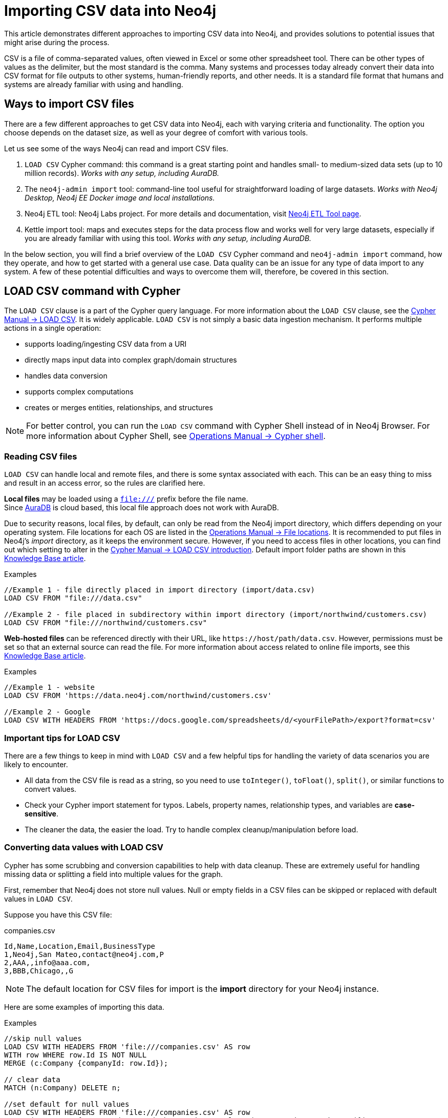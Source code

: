 [[csv-import]]
= Importing CSV data into Neo4j
:tags: data-import, import-csv, graph-import, load-csv, admin-import, kettle
:description: This article demonstrates different approaches to importing CSV data into Neo4j and solutions to potential issues that might arise during the process.
:page-pagination:

This article demonstrates different approaches to importing CSV data into Neo4j, and provides solutions to potential issues that might arise during the process.

CSV is a file of comma-separated values, often viewed in Excel or some other spreadsheet tool.
There can be other types of values as the delimiter, but the most standard is the comma.
Many systems and processes today already convert their data into CSV format for file outputs to other systems, human-friendly reports, and other needs.
It is a standard file format that humans and systems are already familiar with using and handling.

== Ways to import CSV files

There are a few different approaches to get CSV data into Neo4j, each with varying criteria and functionality.
The option you choose depends on the dataset size, as well as your degree of comfort with various tools.

Let us see some of the ways Neo4j can read and import CSV files.

1. `LOAD CSV` Cypher command: this command is a great starting point and handles small- to medium-sized data sets (up to 10 million records).
_Works with any setup, including AuraDB._
2. The `neo4j-admin import` tool: command-line tool useful for straightforward loading of large datasets.
_Works with Neo4j Desktop, Neo4j EE Docker image and local installations._
3. Neo4j ETL tool: Neo4j Labs project.
For more details and documentation, visit link:https://neo4j.com/labs/etl-tool/[Neo4j ETL Tool page].
4. Kettle import tool: maps and executes steps for the data process flow and works well for very large datasets, especially if you are already familiar with using this tool. _Works with any setup, including AuraDB._

In the below section, you will find a brief overview of the `LOAD CSV` Cypher command and `neo4j-admin import` command, how they operate, and how to get started with a general use case.
Data quality can be an issue for any type of data import to any system. 
A few of these potential difficulties and ways to overcome them will, therefore, be covered in this section.

[[import-load-csv]]
== *LOAD CSV* command with Cypher

The `LOAD CSV` clause is a part of the Cypher query language.
For more information about the `LOAD CSV` clause, see the link:https://neo4j.com/docs/cypher-manual/4.4/clauses/load-csv/[Cypher Manual -> LOAD CSV^].
It is widely applicable.
`LOAD CSV` is not simply a basic data ingestion mechanism.
It performs multiple actions in a single operation:

* supports loading/ingesting CSV data from a URI
* directly maps input data into complex graph/domain structures
* handles data conversion
* supports complex computations
* creates or merges entities, relationships, and structures

--
[NOTE]
For better control, you can run the `LOAD CSV` command with Cypher Shell instead of in Neo4j Browser.
For more information about Cypher Shell, see link:https://neo4j.com/docs/operations-manual/4.4/tools/cypher-shell/[Operations Manual -> Cypher shell^].
--

=== Reading CSV files

`LOAD CSV` can handle local and remote files, and there is some syntax associated with each.
This can be an easy thing to miss and result in an access error, so the rules are clarified here.

*Local files* may be loaded using a `file:///` prefix before the file name.  +
Since link:https://neo4j.com/cloud/platform/aura-graph-database/[AuraDB] is cloud based, this local file approach does not work with AuraDB.

Due to security reasons, local files, by default, can only be read from the Neo4j import directory, which differs depending on your operating system.
File locations for each OS are listed in the link:https://neo4j.com/docs/operations-manual/4.4/configuration/file-locations[Operations Manual -> File locations^].
It is recommended to put files in Neo4j's _import_ directory, as it keeps the environment secure.
However, if you need to access files in other locations, you can find out which setting to alter in the link:https://neo4j.com/docs/cypher-manual/4.4/clauses/load-csv/#query-load-csv-introduction[Cypher Manual -> LOAD CSV introduction^].
Default import folder paths are shown in this link:https://neo4j.com/developer/kb/import-csv-locations/[Knowledge Base article^].

.Examples
[source, cypher, role= nocopy noplay]
----
//Example 1 - file directly placed in import directory (import/data.csv)
LOAD CSV FROM "file:///data.csv"

//Example 2 - file placed in subdirectory within import directory (import/northwind/customers.csv)
LOAD CSV FROM "file:///northwind/customers.csv"
----

*Web-hosted files* can be referenced directly with their URL, like `+https://host/path/data.csv+`.
However, permissions must be set so that an external source can read the file.
For more information about access related to online file imports, see this link:https://neo4j.com/developer/kb/import-csv-locations/[Knowledge Base article^].

.Examples
[source, cypher, role= nocopy noplay]
----
//Example 1 - website
LOAD CSV FROM 'https://data.neo4j.com/northwind/customers.csv'

//Example 2 - Google
LOAD CSV WITH HEADERS FROM 'https://docs.google.com/spreadsheets/d/<yourFilePath>/export?format=csv'
----

=== Important tips for *LOAD CSV*

There are a few things to keep in mind with `LOAD CSV` and a few helpful tips for handling the variety of data scenarios you are likely to encounter.

* All data from the CSV file is read as a string, so you need to use `toInteger()`, `toFloat()`, `split()`, or similar functions to convert values.
* Check your Cypher import statement for typos. 
Labels, property names, relationship types, and variables are *case-sensitive*.
* The cleaner the data, the easier the load. 
Try to handle complex cleanup/manipulation before load.

=== Converting data values with *LOAD CSV*

Cypher has some scrubbing and conversion capabilities to help with data cleanup.
These are extremely useful for handling missing data or splitting a field into multiple values for the graph.

First, remember that Neo4j does not store null values.
Null or empty fields in a CSV files can be skipped or replaced with default values in `LOAD CSV`.

Suppose you have this CSV file:

.companies.csv
[source]
----
Id,Name,Location,Email,BusinessType
1,Neo4j,San Mateo,contact@neo4j.com,P
2,AAA,,info@aaa.com,
3,BBB,Chicago,,G
----

[NOTE]
The default location for CSV files for import is the *import* directory for your Neo4j instance.

Here are some examples of importing this data.

.Examples
[source,cypher,role=noplay]
----
//skip null values
LOAD CSV WITH HEADERS FROM 'file:///companies.csv' AS row
WITH row WHERE row.Id IS NOT NULL
MERGE (c:Company {companyId: row.Id});

// clear data
MATCH (n:Company) DELETE n;

//set default for null values
LOAD CSV WITH HEADERS FROM 'file:///companies.csv' AS row
MERGE (c:Company {companyId: row.Id, hqLocation: coalesce(row.Location, "Unknown")})

// clear data
MATCH (n:Company) DELETE n;

//change empty strings to null values (not stored)
LOAD CSV WITH HEADERS FROM 'file:///companies.csv' AS row
MERGE (c:Company {companyId: row.Id})
SET c.emailAddress = CASE trim(row.Email) WHEN "" THEN null ELSE row.Email END
----

Next, if you have a field in the CSV that is a list of items that you want to split, you can use the Cypher `split()` function to separate arrays in a cell.

Suppose you have this CSV file:

.employees.csv
[source]
----
Id,Name,Skills,Email
1,Joe Smith,Cypher:Java:JavaScript,joe@neo4j.com
2,Mary Jones,Java,mary@neo4j.com
3,Trevor Scott,Java:JavaScript,trevor@neo4j.com
----

.Example
[source,cypher,role=noplay]
----
LOAD CSV WITH HEADERS FROM 'file:///employees.csv' AS row
MERGE (e:Employee {employeeId: row.Id, email: row.Email})
WITH e, row
UNWIND split(row.Skills, ':') AS skill
MERGE (s:Skill {name: skill})
MERGE (e)-[r:HAS_EXPERIENCE]->(s)
----

Conditional conversions can be achieved with `CASE`.
You saw one example of this when we were checking for null values or empty strings, but let us look at another example.

.Example
[source,cypher,role=noplay]
----
// clear data
MATCH (n:Company) DELETE n;

//set businessType property based on shortened value in CSV
LOAD CSV WITH HEADERS FROM 'file:///companies.csv' AS row
WITH row WHERE row.Id IS NOT NULL
WITH row,
(CASE row.BusinessType
 WHEN 'P' THEN 'Public'
 WHEN 'R' THEN 'Private'
 WHEN 'G' THEN 'Government'
 ELSE 'Other' END) AS type
MERGE (c:Company {companyId: row.Id, hqLocation: coalesce(row.Location, "Unknown")})
SET c.emailAddress = CASE trim(row.Email) WHEN "" THEN null ELSE row.Email END
SET c.businessType = type
RETURN *
----

=== Optimizing *LOAD CSV* for performance

Often, there are ways to improve performance during data load, which are especially helpful when dealing with large amounts of data or complex loading.

To improve inserting or updating unique entities into your graph (using `MERGE` or `MATCH` with updates), you can create indexes and constraints declared for each of the labels and properties you plan to merge or match on.

--
[NOTE]
For best performance, always `MATCH` and `MERGE` on a single label with the indexed primary-key property.
--

Suppose you use the preceding *companies.csv* file, and now you have a file that contains people and the companies they work for:

.people.csv
[source]
----
employeeId,Name,Company
1,Bob Smith,1
2,Joe Jones,3
3,Susan Scott,2
4,Karen White,1
----

You should also separate node and relationship creation into separate processing.
For instance, instead of the following:

[source,cypher,role= nocopy noplay]
----
MERGE (e:Employee {employeeId: row.employeeId})
MERGE (c:Company {companyId: row.companyId})
MERGE (e)-[r:WORKS_FOR]->(c)
----

You can write it like this:

[source,cypher,role=noplay]
----
// clear data
MATCH (n)
DETACH DELETE n;
// load Employee nodes
LOAD CSV WITH HEADERS FROM 'file:///people.csv' AS row
MERGE (e:Employee {employeeId: row.employeeId, name: row.Name})
RETURN count(e);
// load Company nodes
LOAD CSV WITH HEADERS FROM 'file:///companies.csv' AS row
WITH row WHERE row.Id IS NOT NULL
WITH row,
(CASE row.BusinessType
 WHEN 'P' THEN 'Public'
 WHEN 'R' THEN 'Private'
 WHEN 'G' THEN 'Government'
 ELSE 'Other' END) AS type
MERGE (c:Company {companyId: row.Id, hqLocation: coalesce(row.Location, "Unknown")})
SET c.emailAddress = CASE trim(row.Email) WHEN "" THEN null ELSE row.Email END
SET c.businessType = type
RETURN count(c);
// create relationships
LOAD CSV WITH HEADERS FROM 'file:///people.csv' AS row
MATCH (e:Employee {employeeId: row.employeeId})
MATCH (c:Company {companyId: row.Company})
MERGE (e)-[:WORKS_FOR]->(c)
RETURN *;
----

This way, the load is only doing one piece of the import at a time and can move through large amounts of data quickly and efficiently, reducing heavy processing.

When the amount of data being loaded is too much to fit into memory, there are a couple of different approaches you can use to combat running out of memory during the data load.

1. Batch the import into sections with `PERIODIC COMMIT`.
+
This clause can be added before the `LOAD CSV` clause to tell Cypher to only process so many rows of the file before clearing memory and transaction state.
For more information, see the link:https://neo4j.com/docs/cypher-manual/4.4/query-tuning/using/#query-using-periodic-commit-hint/[Cypher Manual -> PERIODIC COMMIT query hints^].
+
.Example
[source,cypher, role= nocopy noplay]
----
:auto USING PERIODIC COMMIT 500
LOAD CSV WITH HEADERS FROM 'file:///data.csv' AS row
...
----

--
[IMPORTANT]

`PERIODIC COMMIT` was deprecated in *Neo4j v4.4*.
It is recommended to use `CALL { … } IN TRANSACTIONS` instead.
For more information, see the link:https://neo4j.com/docs/cypher-manual/4.4/clauses/call-subquery/#subquery-call-in-transactions/[Cypher Manual -> Subqueries]. 
--

2. Avoid the `Eager` operator.
+
Some statements pull in more rows than it is necessary, adding extra processing up front.
To avoid this, you can run link:https://neo4j.com/docs/cypher-manual/4.4/query-tuning/#how-do-i-profile-a-query[`PROFILE`] on your queries to see if they use `Eager` loading and either modify queries or run multiple passes on the same file, so it does not do this.
For more information about the `Eager` operator, see the link:https://neo4j.com/docs/cypher-manual/4.4/execution-plans/operators/#query-plan-eager[Cypher Manual -> Eager operator].
// To learn how to avoid loading EAGER, see https://markhneedham.com/blog/2014/10/23/neo4j-cypher-avoiding-the-eager/[Mark's blog post^].

3. Adjust configuration for the database on heap and memory to avoid page-faults.
+
To help handle larger volumes of transactions, you can increase some configuration settings for the database and restart the instance for them to take effect.
Usually, you can create or update 1 million records in a single transaction per 2 GB of heap.
In `neo4j.conf`:
+
* `dbms.memory.heap.initial_size` and `dbms.memory.heap.max_size`: set to at least 4G.
* `dbms.memory.pagecache.size`: ideally, value large enough to keep the whole database in memory.

==== *LOAD CSV* resources
* xref:appendix/tutorials/guide-import-desktop-csv.adoc[How-To: Import CSV data with Neo4j Desktop]
* link:https://neo4j.com/docs/cypher-manual/4.4/clauses/load-csv/[Cypher Manual: LOAD CSV^]
* xref:appendix/tutorials/guide-import-relational-and-etl.adoc[Tutorial: Import relational data into Neo4j]
* link:https://graphacademy.neo4j.com/courses/importing-data[GraphAcademy: Importing CSV Data into Neo4j]

[[batch-importer]]
== The `neo4j-admin import` command for large datasets

`LOAD CSV` is great for importing small- or medium-sized data (up to 10 million records).
For datasets larger than this, you can use the `neo4j-admin import` command.
This allows you to import CSV data to an empty database by specifying node files and relationship files.

Suppose you want to import the below order data via `neo4j-admin import` into a Neo4j instance.
Here are the CSV files.
Notice that some of them include headers and some have separate header files.
If you want to perform the import, you place them in the *import* folder for your Neo4j instance.

.customers.csv
[source]
----
customerId:ID(Customer), name
23, Delicatessen Inc
42, Delicious Bakery
----

.products.csv
[source]
----
productId:ID(Product), name, price, :LABEL
11,Chocolate,10,Product;Food
----

.orders_header.csv
[source]
----
orderId:ID(Order),date,total,customerId:IGNORE
----

.customer_orders_header.csv
[source]
----
:END_ID(Order),date:IGNORE,total:IGNORE,:START_ID(Customer)
----

.orders1.csv
[source]
----
1041,2020-05-10,130,23
----

.orders2.csv
[source]
----
1042,2020-05-12,20,42
----

.order_details.csv
[source]
----
:START_ID(Order),amount,price,:END_ID(Product)
1041,13,130,11
1042,2,20,11
----

The tool is located in `<neo4j-instance-location>/bin/neo4j-admin` and you run the command in a terminal window where you have navigated to the *import* folder for your Neo4j instance.

Here is an example of importing the preceding CSV files in Neo4j 4.x.
You must specify the name of the database.
In this case we specify *orders*.

[source, shell]
----
../bin/neo4j-admin import --database orders
     --nodes=Customer=customers.csv
     --nodes=products.csv
     --nodes=Order="orders_header.csv,orders1.csv,orders2.csv"
     --relationships=CONTAINS=order_details.csv
     --relationships=ORDERED="customer_orders_header.csv,orders1.csv,orders2.csv"
     --trim-strings=true
----

[NOTE]
You must specify the parameters to this script on a *single* line.
Line feeds are shown here for readability.

When you run this command, it creates a new database named *orders*.

The repeated `--nodes` and `--relationships` parameters are groups of multiple (potentially split) CSV files of the same entity, i.e. with the same column structure.

All files per group are treated as if they could be concatenated as a single large file.
A *header row* in the first file of the group or in a separate, single-line file is required.
Placing the header in a separate file can make it easier to handle and edit than having it in a multi-gigabyte text file.
Compressed files are also supported.

* The `--id-type=STRING` indicates that all `:ID` columns contain alphanumeric values (there is an optimization for numeric-only IDs).
* The `customers.csv` is imported directly as nodes with the `:Customer` label and the properties are taken directly from the file.
* `Product` nodes follow the same pattern where the node labels are taken from the `:LABEL` column.
* The `Order` nodes are taken from three files - one header and two content files.
* Line item relationships typed `:CONTAINS` are created from `order_details.csv`, relating orders with the contained products via their IDs.
* Orders are connected to customers by using the order CSV files again, but this time with a different header, which :IGNORE's the non-relevant columns.

The column names are used for property-names of your nodes and relationships.
There is specific markup on specific columns:

* `name:ID` - global id column used to look up the node later reconnecting.
** if the property name is left off, it will be not stored (temporary), which is what the `--id-type` refers to.
** if you have repeated IDs across entities, you have to provide the entity (id-group) in parentheses like `:ID(Order)`.
** if your IDs are globally unique, you can leave that off.
* `:LABEL` - label column for nodes. Multiple labels can be separated by delimiter.
* `:START_ID`, `:END_ID` - relationship file columns referring to the node IDs. For id-groups, use `:END_ID(Order)`.
* `:TYPE` - column to specify relationship-type.
* All other columns are treated as properties but skipped if empty or annotated with `:IGNORE`.
* Type conversion is possible by suffixing the name with indicators like `:INT`, `:BOOLEAN`, etc.

For more details on this header format and the tool, see the link:https://neo4j.com/docs/operations-manual/4.4/tools/neo4j-admin/neo4j-admin-import/[Operations Manual -> Neo4j admin import^] and the accompanying link:https://neo4j.com/docs/operations-manual/4.4/tutorial/neo4j-admin-import/[tutorial^].


[[data-load-quality]]
== CSV data quality

Real-world data is messy.
Any time you work with data, you will see some values that need cleaned up or transformed before you move it to another system.
Small syntax errors, format descriptions, consistency, correct quoting, and even differing assumptions on data requirements or standards can easily cause hours of cleanup down the road.

We will highlight some of the data quality issues easily missed when loading data from other systems into Neo4j and try to help avoid problems with data import and cleanup.

=== Common pitfalls

* *Headers are inconsistent with data (missing, too many columns, different delimiter in header)*.
+
Verify headers match the data in the file.
Adjusting formatting, delimiters, columns, etc. at this stage will save a great deal of time later.

* *Extra or missing quotes throughout file*.
+
Standalone double or single quotes in the middle of non-quoted text or non-escaped quotes in quoted text can cause issues reading the file for loading.
It is best to either escape or remove stray quotes.
Documentation for proper escaping can be found in the link:https://neo4j.com/docs/cypher-manual/4.4/styleguide/#cypher-styleguide-meta-characters[Cypher Manual -> style guide], and in this link:https://neo4j.com/developer/kb/parsing-of-quotes-for-load-csv-and-or-import/[Knowledge Base article^].

* *Special or Newline characters in file*.
+
When dealing with any special characters in a file, ensure they are quoted or remove them.
For newline characters in quoted or unquoted fields, either add quotes for these or remove them.

* *Inconsistent line breaks*.
+
One thing that computers do not handle well is inconsistent data.
Ensure line breaks are consistent throughout.
We recommend choosing the Unix style for compatibility with Linux systems (common format for import tools).

* *Binary zeros, BOM byte order mark (2 UTF-8 bytes) at beginning of the file, or other non-text characters*.
+
Any unusual characters or tool-specific formatting are sometimes hidden in application tools, but become easily apparent in basic editors.
If you come across these types of characters in your file, it is best to remove them entirely.

=== Tools

As mentioned above, certain applications have special formatting to make documents look nice, but this hidden extra code is not handled by regular file readers and scripts.
Other times, it is hard to find small syntax changes or make broad adjustments for files with a lot of data.

For handling these types of situations or general data cleanup, there are a number of tools that help you check and validate your CSV data files.

Basic tools, such as hexdump, vi, emacs, UltraEdit, and Notepad++ work well for handling shortcut-based commands for editing and manipulating files.
However, there are also other more efficient or user-friendly options available that assist in data cleanup and formatting.

* xref:/appendix/tutorials/guide-import-desktop-csv.adoc#inspect-files[Cypher] - what Cypher sees is what will be imported, so you can use that to your advantage.
Using `LOAD CSV` without creating a graph structure only outputs samples, counts, or distributions to make it possible to detect incorrect header column counts, delimiters, quotes, escapes, or header name spellings.

* link:https://csvkit.readthedocs.io/en/latest/[CSVKit^] - a set of Python tools that provides statistics (csvstat), search (csvgrep), and more for your CSV files.

* link:http://csvlint.io/[CSVLint^] - an online service to validate CSV files.
You can upload the file or provide an URL to load it.

* link:https://www.papaparse.com/[Papa Parse^] - a comprehensive Javascript library for CSV parsing that allows you to stream CSV data and provides good, human-readable error reporting on issues.

[source, cypher, role= nocopy noplay]
----
// assert correct line count
LOAD CSV FROM "file-url" AS line
RETURN count(*);

// check first 5 line-sample with header-mapping
LOAD CSV WITH HEADERS FROM "file-url" AS line
RETURN line
LIMIT 5;
----

////
[#import-csv-resources]
== CSV import resources

* link:{neo4j-docs-base-uri}/operations-manual/current/tools/neo4j-admin-import/[Manual: Import Tool^]
* link:{neo4j-docs-base-uri}/operations-manual/current/tutorial/neo4j-admin-import/#tutorial-neo4j-admin-import[Manual: Import Tool Tutorial^]
* link:/developer/kb/?tag=load-csv[Knowledgebase Articles: LOAD CSV^]
* link:https://github.com/neo4j-contrib/northwind-neo4j[GitHub project: Northwind CSV files^]
* link:{neo4j-docs-base-uri}/operations-manual/current/configuration/file-locations[Manual: Neo4j File Locations^]
* link:/developer/kb/import-csv-locations/[Knowledgebase: Default Import Folder Path^].
////
